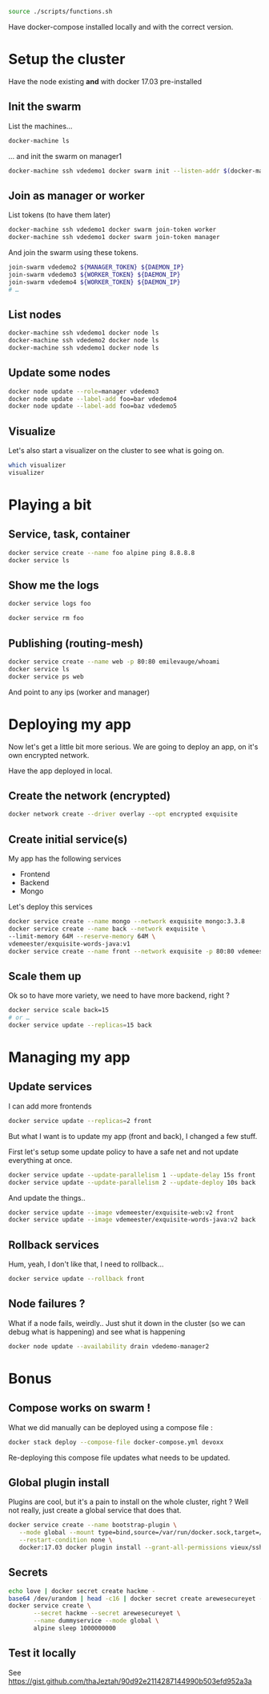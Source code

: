 #+BEGIN_SRC bash
source ./scripts/functions.sh
#+END_SRC

Have docker-compose installed locally and with the correct version.

* Setup the cluster
  Have the node existing *and* with docker 17.03 pre-installed
** Init the swarm

   List the machines…

   #+BEGIN_SRC bash
     docker-machine ls
   #+END_SRC

   … and init the swarm on manager1

   #+BEGIN_SRC bash
     docker-machine ssh vdedemo1 docker swarm init --listen-addr $(docker-machine ip vdedemo1) --advertise-addr $(docker-machine ip vdedemo1)
   #+END_SRC

** Join as manager or worker

   List tokens (to have them later)

   #+BEGIN_SRC bash
docker-machine ssh vdedemo1 docker swarm join-token worker
docker-machine ssh vdedemo1 docker swarm join-token manager
   #+END_SRC

   And join the swarm using these tokens.

   #+BEGIN_SRC bash
join-swarm vdedemo2 ${MANAGER_TOKEN} ${DAEMON_IP}
join-swarm vdedemo3 ${WORKER_TOKEN} ${DAEMON_IP}
join-swarm vdedemo4 ${WORKER_TOKEN} ${DAEMON_IP}
# …
   #+END_SRC

** List nodes

   #+BEGIN_SRC bash
docker-machine ssh vdedemo1 docker node ls
docker-machine ssh vdedemo2 docker node ls
docker-machine ssh vdedemo1 docker node ls
   #+END_SRC


** Update some nodes

   #+BEGIN_SRC bash
docker node update --role=manager vdedemo3
docker node update --label-add foo=bar vdedemo4
docker node update --label-add foo=baz vdedemo5
   #+END_SRC


** Visualize

Let's also start a visualizer on the cluster to see what is going on.

#+BEGIN_SRC bash
which visualizer
visualizer
#+END_SRC


* Playing a bit
** Service, task, container

   #+BEGIN_SRC bash
docker service create --name foo alpine ping 8.8.8.8
docker service ls
   #+END_SRC


** Show me the logs

   #+BEGIN_SRC bash
docker service logs foo
   #+END_SRC

   #+BEGIN_SRC bash
docker service rm foo
   #+END_SRC


** Publishing (routing-mesh)

   #+BEGIN_SRC bash
docker service create --name web -p 80:80 emilevauge/whoami
docker service ls
docker service ps web
   #+END_SRC

   And point to any ips (worker and manager)


* Deploying my app

  Now let's get a little bit more serious. We are going to deploy an
  app, on it's own encrypted network.

  Have the app deployed in local.

** Create the network (encrypted)

   #+BEGIN_SRC bash
docker network create --driver overlay --opt encrypted exquisite
   #+END_SRC


** Create initial service(s)

   My app has the following services

   - Frontend
   - Backend
   - Mongo

   Let's deploy this services

   #+BEGIN_SRC bash
     docker service create --name mongo --network exquisite mongo:3.3.8
     docker service create --name back --network exquisite \
   	 --limit-memory 64M --reserve-memory 64M \
   	 vdemeester/exquisite-words-java:v1
     docker service create --name front --network exquisite -p 80:80 vdemeester/exquisite-web:v1
   #+END_SRC


** Scale them up

Ok so to have more variety, we need to have more backend, right ?

#+BEGIN_SRC bash
docker service scale back=15
# or …
docker service update --replicas=15 back
#+END_SRC


* Managing my app
** Update services

   I can add more frontends

   #+BEGIN_SRC bash
   docker service update --replicas=2 front
   #+END_SRC

   But what I want is to update my app (front and back), I changed a
   few stuff.

   First let's setup some update policy to have a safe net and not
   update everything at once.

   #+BEGIN_SRC bash
   docker service update --update-parallelism 1 --update-delay 15s front
   docker service update --update-parallelism 2 --update-deploy 10s back
   #+END_SRC
   
   And update the things..

   #+BEGIN_SRC bash
   docker service update --image vdemeester/exquisite-web:v2 front
   docker service update --image vdemeester/exquisite-words-java:v2 back
   #+END_SRC


** Rollback services

   Hum, yeah, I don't like that, I need to rollback...

   #+BEGIN_SRC bash
   docker service update --rollback front
   #+END_SRC
   

** Node failures ?

   What if a node fails, weirdly.. Just shut it down in the cluster
   (so we can debug what is happening) and see what is happening

   #+BEGIN_SRC bash
   docker node update --availability drain vdedemo-manager2
   #+END_SRC

* Bonus
** Compose works on swarm !

   What we did manually can be deployed using a compose file :

   #+BEGIN_SRC bash
   docker stack deploy --compose-file docker-compose.yml devoxx
   #+END_SRC

   Re-deploying this compose file updates what needs to be updated.
   

** Global plugin install

Plugins are cool, but it's a pain to install on the whole cluster,
right ? Well not really, just create a global service that does that.

#+BEGIN_SRC bash
  docker service create --name bootstrap-plugin \
	 --mode global --mount type=bind,source=/var/run/docker.sock,target=/var/run/docker.sock \
	 --restart-condition none \
	 docker:17.03 docker plugin install --grant-all-permissions vieux/sshfs
#+END_SRC


** Secrets

#+BEGIN_SRC bash
echo love | docker secret create hackme -
base64 /dev/urandom | head -c16 | docker secret create arewesecureyet -
docker service create \
       --secret hackme --secret arewesecureyet \
       --name dummyservice --mode global \
       alpine sleep 1000000000
#+END_SRC


** Test it locally
   See https://gist.github.com/thaJeztah/90d92e2114287144990b503efd952a3a
